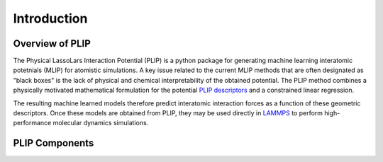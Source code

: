 Introduction
============
Overview of PLIP
-------------------

The Physical LassoLars Interaction Potential
(PLIP) is a python package for generating machine learning interatomic potetnials (MLIP) for atomistic simulations.
A key issue related to the current MLIP methods that are often designated as "black boxes" is the lack of physical
and chemical interpretability of the obtained potential. The PLIP method combines a physically motivated mathematical formulation for the
potential `PLIP descriptors <plip_>`_ and a constrained linear regression.

The resulting machine learned models therefore predict interatomic interaction forces as a 
function of these geometric descriptors. Once these models are obtained from PLIP, they may be
used directly in `LAMMPS <lammps_>`_ to perform high-performance molecular dynamics simulations.

.. _plip: https://journals.aps.org/prb/abstract/10.1103/PhysRevB.107.174106
.. _lammps: https://docs.lammps.org/

PLIP Components
------------------

